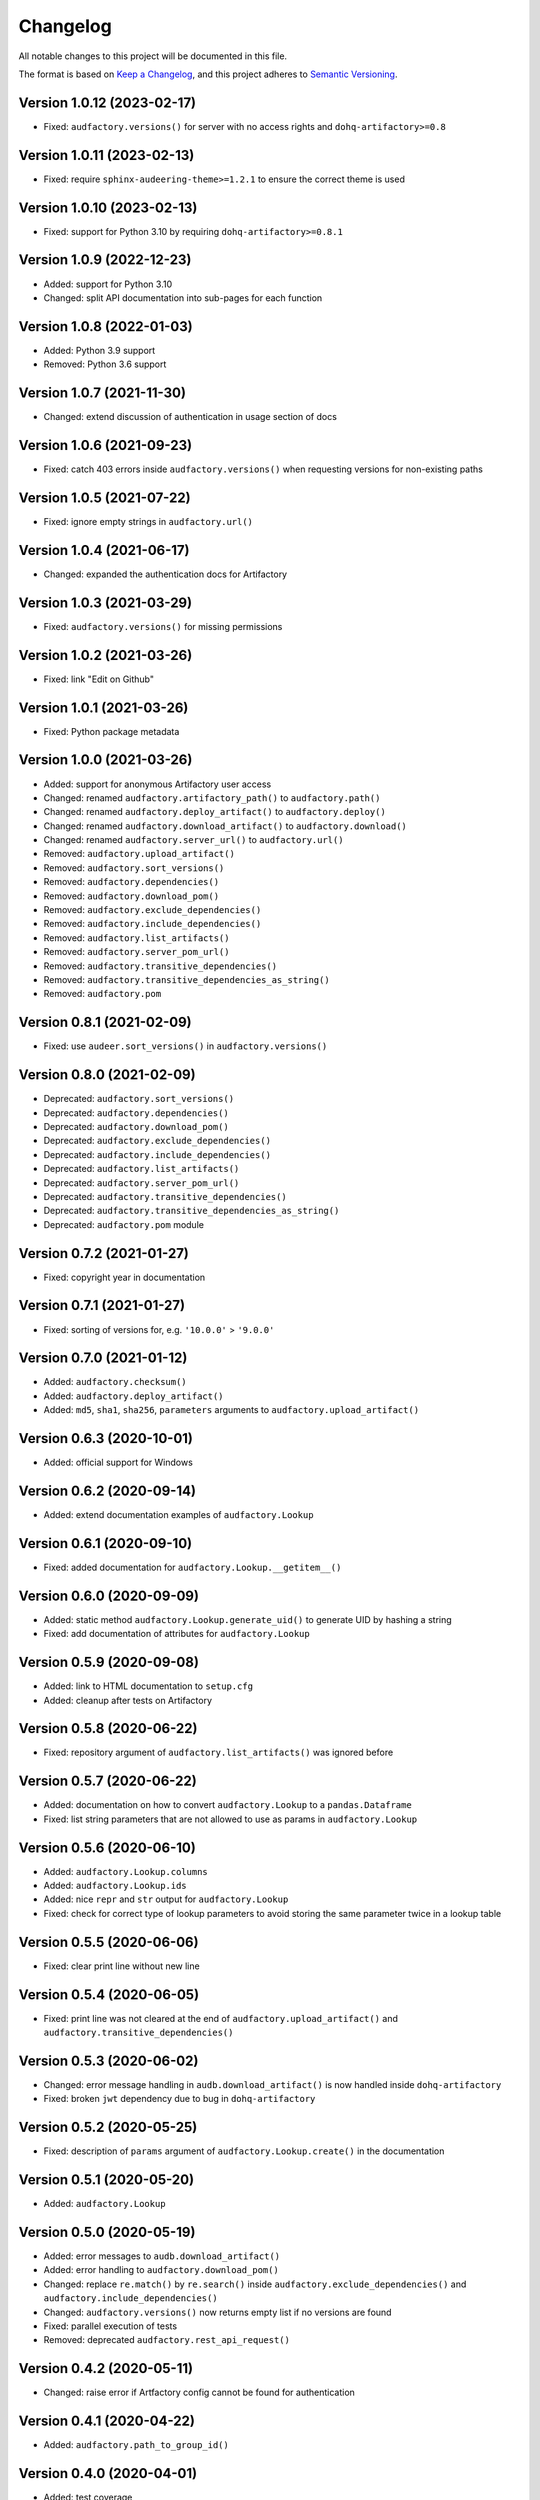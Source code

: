 Changelog
=========

All notable changes to this project will be documented in this file.

The format is based on `Keep a Changelog`_,
and this project adheres to `Semantic Versioning`_.


Version 1.0.12 (2023-02-17)
---------------------------

* Fixed: ``audfactory.versions()``
  for server with no access rights
  and ``dohq-artifactory>=0.8``


Version 1.0.11 (2023-02-13)
---------------------------

* Fixed: require ``sphinx-audeering-theme>=1.2.1``
  to ensure the correct theme is used


Version 1.0.10 (2023-02-13)
---------------------------

* Fixed: support for Python 3.10
  by requiring ``dohq-artifactory>=0.8.1``


Version 1.0.9 (2022-12-23)
--------------------------

* Added: support for Python 3.10
* Changed: split API documentation into sub-pages
  for each function


Version 1.0.8 (2022-01-03)
--------------------------

* Added: Python 3.9 support
* Removed: Python 3.6 support


Version 1.0.7 (2021-11-30)
--------------------------

* Changed: extend discussion of authentication
  in usage section of docs


Version 1.0.6 (2021-09-23)
--------------------------

* Fixed: catch 403 errors inside ``audfactory.versions()``
  when requesting versions for non-existing paths


Version 1.0.5 (2021-07-22)
--------------------------

* Fixed: ignore empty strings in ``audfactory.url()``


Version 1.0.4 (2021-06-17)
--------------------------

* Changed: expanded the authentication docs for Artifactory


Version 1.0.3 (2021-03-29)
--------------------------

* Fixed: ``audfactory.versions()`` for missing permissions


Version 1.0.2 (2021-03-26)
--------------------------

* Fixed: link "Edit on Github"


Version 1.0.1 (2021-03-26)
--------------------------

* Fixed: Python package metadata


Version 1.0.0 (2021-03-26)
--------------------------

* Added: support for anonymous Artifactory user access
* Changed: renamed ``audfactory.artifactory_path()`` to ``audfactory.path()``
* Changed: renamed ``audfactory.deploy_artifact()`` to
  ``audfactory.deploy()``
* Changed: renamed ``audfactory.download_artifact()`` to
  ``audfactory.download()``
* Changed: renamed ``audfactory.server_url()`` to ``audfactory.url()``
* Removed: ``audfactory.upload_artifact()``
* Removed: ``audfactory.sort_versions()``
* Removed: ``audfactory.dependencies()``
* Removed: ``audfactory.download_pom()``
* Removed: ``audfactory.exclude_dependencies()``
* Removed: ``audfactory.include_dependencies()``
* Removed: ``audfactory.list_artifacts()``
* Removed: ``audfactory.server_pom_url()``
* Removed: ``audfactory.transitive_dependencies()``
* Removed: ``audfactory.transitive_dependencies_as_string()``
* Removed: ``audfactory.pom``


Version 0.8.1 (2021-02-09)
--------------------------

* Fixed: use ``audeer.sort_versions()`` in ``audfactory.versions()``


Version 0.8.0 (2021-02-09)
--------------------------

* Deprecated: ``audfactory.sort_versions()``
* Deprecated: ``audfactory.dependencies()``
* Deprecated: ``audfactory.download_pom()``
* Deprecated: ``audfactory.exclude_dependencies()``
* Deprecated: ``audfactory.include_dependencies()``
* Deprecated: ``audfactory.list_artifacts()``
* Deprecated: ``audfactory.server_pom_url()``
* Deprecated: ``audfactory.transitive_dependencies()``
* Deprecated: ``audfactory.transitive_dependencies_as_string()``
* Deprecated: ``audfactory.pom`` module


Version 0.7.2 (2021-01-27)
--------------------------

* Fixed: copyright year in documentation


Version 0.7.1 (2021-01-27)
--------------------------

* Fixed: sorting of versions for, e.g. ``'10.0.0'`` > ``'9.0.0'``


Version 0.7.0 (2021-01-12)
--------------------------

* Added: ``audfactory.checksum()``
* Added: ``audfactory.deploy_artifact()``
* Added: ``md5``, ``sha1``, ``sha256``, ``parameters`` arguments
  to ``audfactory.upload_artifact()``


Version 0.6.3 (2020-10-01)
--------------------------

* Added: official support for Windows


Version 0.6.2 (2020-09-14)
--------------------------

* Added: extend documentation examples of ``audfactory.Lookup``


Version 0.6.1 (2020-09-10)
--------------------------

* Fixed: added documentation for ``audfactory.Lookup.__getitem__()``


Version 0.6.0 (2020-09-09)
--------------------------

* Added: static method ``audfactory.Lookup.generate_uid()``
  to generate UID by hashing a string
* Fixed: add documentation of attributes for ``audfactory.Lookup``


Version 0.5.9 (2020-09-08)
--------------------------

* Added: link to HTML documentation to ``setup.cfg``
* Added: cleanup after tests on Artifactory


Version 0.5.8 (2020-06-22)
--------------------------

* Fixed: repository argument of ``audfactory.list_artifacts()``
  was ignored before


Version 0.5.7 (2020-06-22)
--------------------------

* Added: documentation on how to convert ``audfactory.Lookup``
  to a ``pandas.Dataframe``
* Fixed: list string parameters that are not allowed to use as params
  in ``audfactory.Lookup``


Version 0.5.6 (2020-06-10)
--------------------------

* Added: ``audfactory.Lookup.columns``
* Added: ``audfactory.Lookup.ids``
* Added: nice ``repr`` and ``str`` output for ``audfactory.Lookup``
* Fixed: check for correct type of lookup parameters
  to avoid storing the same parameter twice in a lookup table


Version 0.5.5 (2020-06-06)
--------------------------

* Fixed: clear print line without new line


Version 0.5.4 (2020-06-05)
--------------------------

* Fixed: print line was not cleared at the end of
  ``audfactory.upload_artifact()``
  and ``audfactory.transitive_dependencies()``


Version 0.5.3 (2020-06-02)
--------------------------

* Changed: error message handling in ``audb.download_artifact()``
  is now handled inside ``dohq-artifactory``
* Fixed: broken ``jwt`` dependency due to bug in ``dohq-artifactory``


Version 0.5.2 (2020-05-25)
--------------------------

* Fixed: description of ``params`` argument of ``audfactory.Lookup.create()``
  in the documentation


Version 0.5.1 (2020-05-20)
--------------------------

* Added: ``audfactory.Lookup``


Version 0.5.0 (2020-05-19)
--------------------------

* Added: error messages to ``audb.download_artifact()``
* Added: error handling to ``audfactory.download_pom()``
* Changed: replace ``re.match()`` by ``re.search()`` inside
  ``audfactory.exclude_dependencies()``
  and ``audfactory.include_dependencies()``
* Changed: ``audfactory.versions()`` now returns empty list if no versions
  are found
* Fixed: parallel execution of tests
* Removed: deprecated ``audfactory.rest_api_request()``


Version 0.4.2 (2020-05-11)
--------------------------

* Changed: raise error if Artfactory config cannot be found for
  authentication


Version 0.4.1 (2020-04-22)
--------------------------

* Added: ``audfactory.path_to_group_id()``


Version 0.4.0 (2020-04-01)
--------------------------

* Added: test coverage
* Added: ``audfactory.rest_api_get()``
* Added: ``audfactory.`rest_api_search()``
* Added: ``audfactory.authentification()``
* Deprecated: ``audfactory.rest_api_request()``
* Removed: ``audfactory.download_artifacts()``


Version 0.3.2 (2020-03-06)
--------------------------

* Fixed: ``audfactory.pom.license()`` now doesn't fail for empty license
  entries


Version 0.3.1 (2020-02-14)
--------------------------

* Changed: improve progress bars for downloads


Version 0.3.0 (2020-02-14)
--------------------------

* Added: Python 3.8 support
* Added: ``audfactory.upload_artifact()``
* Added: ``audfactory.download_artifact()``
* Changed: add ``repository`` as optional argument instead config value
* Deprecated: ``audfactory.download_artifacts()``
* Removed: Python 3.5 support


Version 0.2.0 (2020-02-07)
--------------------------

* Added: ``audfactory.sort_versions()``


Version 0.1.2 (2020-02-07)
--------------------------

* Changed: add more examples to documentation
* Fixed: typos in documentation


Version 0.1.1 (2020-02-07)
--------------------------

* Changed: improve documentation


Version 0.1.0 (2020-02-06)
--------------------------

* Added: initial release


.. _Keep a Changelog:
    https://keepachangelog.com/en/1.0.0/
.. _Semantic Versioning:
    https://semver.org/spec/v2.0.0.html
